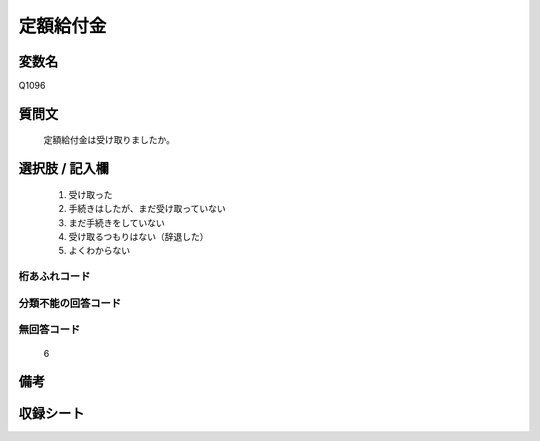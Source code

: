 .. title:: Q1096
.. rst-cllass:: item
====================================================================================================
定額給付金
====================================================================================================

.. rst-class:: varname
変数名
==================

Q1096

.. rst-class:: question
質問文
==================


   定額給付金は受け取りましたか。



.. rst-class:: answer
選択肢 / 記入欄
======================

  
     1. 受け取った
  
     2. 手続きはしたが、まだ受け取っていない
  
     3. まだ手続きをしていない
  
     4. 受け取るつもりはない（辞退した）
  
     5. よくわからない
  



.. rst-class:: overflow
桁あふれコード
-------------------------------
  


.. rst-class:: not_available
分類不能の回答コード
-------------------------------------
  


.. rst-class:: not_available
無回答コード
-------------------------------------
  6


.. rst-class:: bikou
備考
==================



.. rst-class:: include_sheet
収録シート
=======================================
.. hlist::
   :columns: 3
   
   
   * p17_3
   
   


.. index:: Q1096